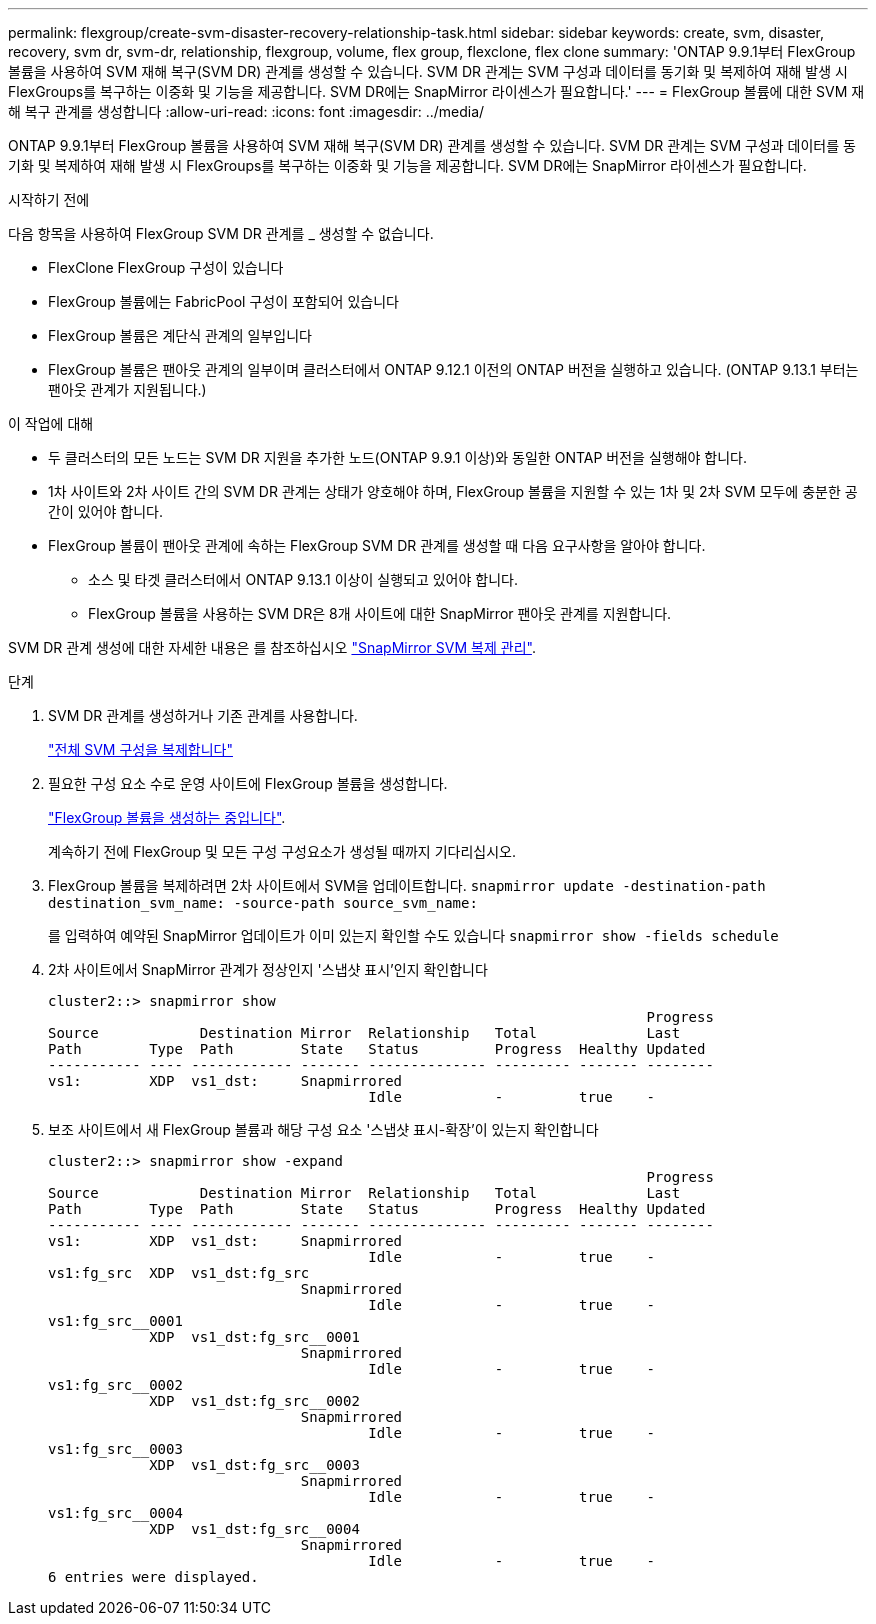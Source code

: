---
permalink: flexgroup/create-svm-disaster-recovery-relationship-task.html 
sidebar: sidebar 
keywords: create, svm, disaster, recovery, svm dr, svm-dr, relationship, flexgroup, volume, flex group, flexclone, flex clone 
summary: 'ONTAP 9.9.1부터 FlexGroup 볼륨을 사용하여 SVM 재해 복구(SVM DR) 관계를 생성할 수 있습니다. SVM DR 관계는 SVM 구성과 데이터를 동기화 및 복제하여 재해 발생 시 FlexGroups를 복구하는 이중화 및 기능을 제공합니다. SVM DR에는 SnapMirror 라이센스가 필요합니다.' 
---
= FlexGroup 볼륨에 대한 SVM 재해 복구 관계를 생성합니다
:allow-uri-read: 
:icons: font
:imagesdir: ../media/


[role="lead"]
ONTAP 9.9.1부터 FlexGroup 볼륨을 사용하여 SVM 재해 복구(SVM DR) 관계를 생성할 수 있습니다. SVM DR 관계는 SVM 구성과 데이터를 동기화 및 복제하여 재해 발생 시 FlexGroups를 복구하는 이중화 및 기능을 제공합니다. SVM DR에는 SnapMirror 라이센스가 필요합니다.

.시작하기 전에
다음 항목을 사용하여 FlexGroup SVM DR 관계를 _ 생성할 수 없습니다.

* FlexClone FlexGroup 구성이 있습니다
* FlexGroup 볼륨에는 FabricPool 구성이 포함되어 있습니다
* FlexGroup 볼륨은 계단식 관계의 일부입니다
* FlexGroup 볼륨은 팬아웃 관계의 일부이며 클러스터에서 ONTAP 9.12.1 이전의 ONTAP 버전을 실행하고 있습니다. (ONTAP 9.13.1 부터는 팬아웃 관계가 지원됩니다.)


.이 작업에 대해
* 두 클러스터의 모든 노드는 SVM DR 지원을 추가한 노드(ONTAP 9.9.1 이상)와 동일한 ONTAP 버전을 실행해야 합니다.
* 1차 사이트와 2차 사이트 간의 SVM DR 관계는 상태가 양호해야 하며, FlexGroup 볼륨을 지원할 수 있는 1차 및 2차 SVM 모두에 충분한 공간이 있어야 합니다.
* FlexGroup 볼륨이 팬아웃 관계에 속하는 FlexGroup SVM DR 관계를 생성할 때 다음 요구사항을 알아야 합니다.
+
** 소스 및 타겟 클러스터에서 ONTAP 9.13.1 이상이 실행되고 있어야 합니다.
** FlexGroup 볼륨을 사용하는 SVM DR은 8개 사이트에 대한 SnapMirror 팬아웃 관계를 지원합니다.




SVM DR 관계 생성에 대한 자세한 내용은 를 참조하십시오 https://docs.netapp.com/us-en/ontap/data-protection/snapmirror-svm-replication-workflow-concept.html["SnapMirror SVM 복제 관리"].

.단계
. SVM DR 관계를 생성하거나 기존 관계를 사용합니다.
+
https://docs.netapp.com/us-en/ontap/data-protection/replicate-entire-svm-config-task.html["전체 SVM 구성을 복제합니다"]

. 필요한 구성 요소 수로 운영 사이트에 FlexGroup 볼륨을 생성합니다.
+
link:create-task.html["FlexGroup 볼륨을 생성하는 중입니다"].

+
계속하기 전에 FlexGroup 및 모든 구성 구성요소가 생성될 때까지 기다리십시오.

. FlexGroup 볼륨을 복제하려면 2차 사이트에서 SVM을 업데이트합니다. `snapmirror update -destination-path destination_svm_name: -source-path source_svm_name:`
+
를 입력하여 예약된 SnapMirror 업데이트가 이미 있는지 확인할 수도 있습니다 `snapmirror show -fields schedule`

. 2차 사이트에서 SnapMirror 관계가 정상인지 '스냅샷 표시'인지 확인합니다
+
[listing]
----
cluster2::> snapmirror show
                                                                       Progress
Source            Destination Mirror  Relationship   Total             Last
Path        Type  Path        State   Status         Progress  Healthy Updated
----------- ---- ------------ ------- -------------- --------- ------- --------
vs1:        XDP  vs1_dst:     Snapmirrored
                                      Idle           -         true    -
----
. 보조 사이트에서 새 FlexGroup 볼륨과 해당 구성 요소 '스냅샷 표시-확장'이 있는지 확인합니다
+
[listing]
----
cluster2::> snapmirror show -expand
                                                                       Progress
Source            Destination Mirror  Relationship   Total             Last
Path        Type  Path        State   Status         Progress  Healthy Updated
----------- ---- ------------ ------- -------------- --------- ------- --------
vs1:        XDP  vs1_dst:     Snapmirrored
                                      Idle           -         true    -
vs1:fg_src  XDP  vs1_dst:fg_src
                              Snapmirrored
                                      Idle           -         true    -
vs1:fg_src__0001
            XDP  vs1_dst:fg_src__0001
                              Snapmirrored
                                      Idle           -         true    -
vs1:fg_src__0002
            XDP  vs1_dst:fg_src__0002
                              Snapmirrored
                                      Idle           -         true    -
vs1:fg_src__0003
            XDP  vs1_dst:fg_src__0003
                              Snapmirrored
                                      Idle           -         true    -
vs1:fg_src__0004
            XDP  vs1_dst:fg_src__0004
                              Snapmirrored
                                      Idle           -         true    -
6 entries were displayed.
----

